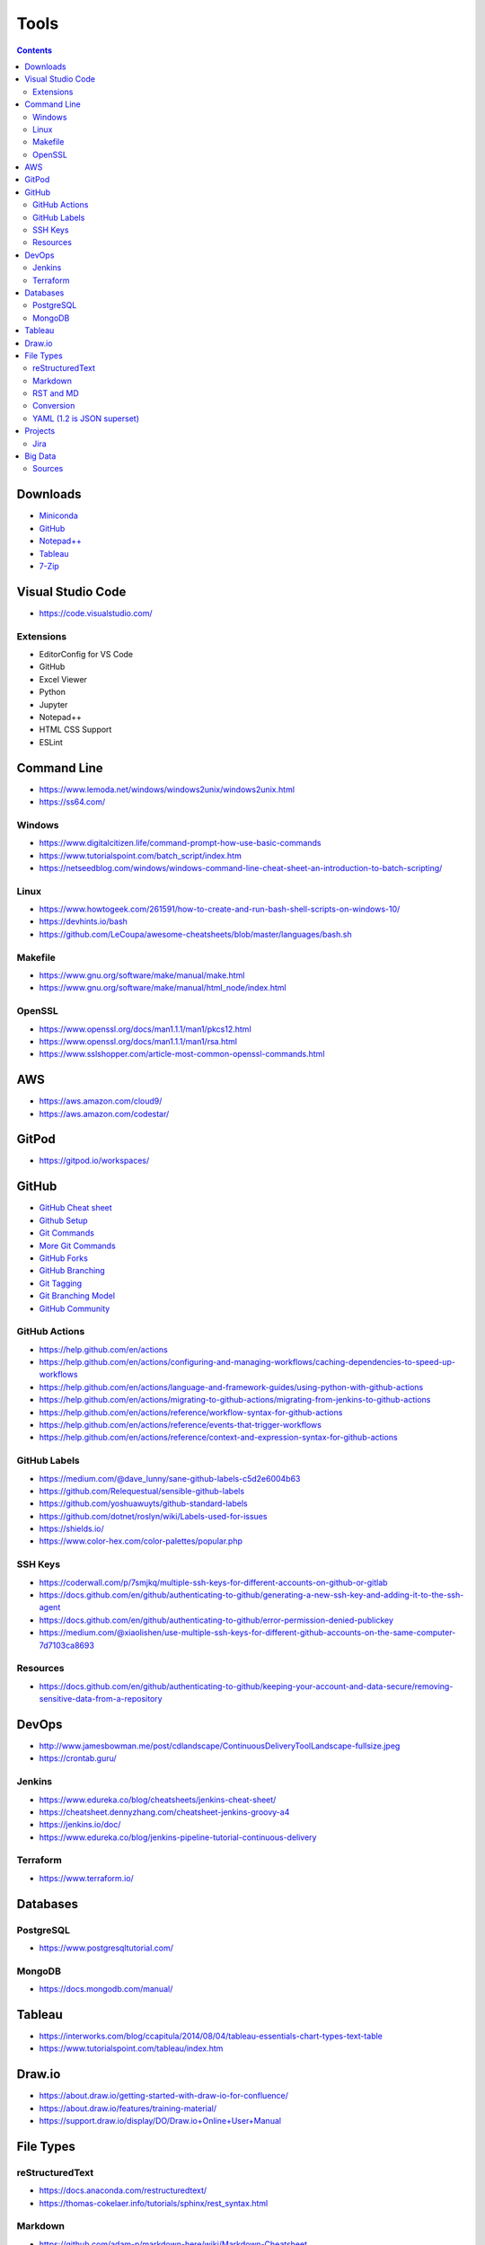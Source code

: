 =====
Tools
=====

.. contents::

Downloads
=========
* `Miniconda <https://docs.conda.io/en/latest/miniconda.html>`_
* `GitHub <https://github.com/>`__
* `Notepad++ <https://notepad-plus-plus.org/downloads/>`_
* `Tableau <https://public.tableau.com/en-us/s/>`_
* `7-Zip <https://www.7-zip.org/>`_


Visual Studio Code
==================
* https://code.visualstudio.com/

Extensions
----------
* EditorConfig for VS Code
* GitHub
* Excel Viewer
* Python
* Jupyter
* Notepad++
* HTML CSS Support
* ESLint


Command Line
============
* https://www.lemoda.net/windows/windows2unix/windows2unix.html
* https://ss64.com/

Windows
-------
* https://www.digitalcitizen.life/command-prompt-how-use-basic-commands
* https://www.tutorialspoint.com/batch_script/index.htm
* https://netseedblog.com/windows/windows-command-line-cheat-sheet-an-introduction-to-batch-scripting/

Linux
-----
* https://www.howtogeek.com/261591/how-to-create-and-run-bash-shell-scripts-on-windows-10/
* https://devhints.io/bash
* https://github.com/LeCoupa/awesome-cheatsheets/blob/master/languages/bash.sh

Makefile
--------
* https://www.gnu.org/software/make/manual/make.html
* https://www.gnu.org/software/make/manual/html_node/index.html

OpenSSL
-------
* https://www.openssl.org/docs/man1.1.1/man1/pkcs12.html
* https://www.openssl.org/docs/man1.1.1/man1/rsa.html
* https://www.sslshopper.com/article-most-common-openssl-commands.html

AWS
===
* https://aws.amazon.com/cloud9/
* https://aws.amazon.com/codestar/


GitPod
======
* https://gitpod.io/workspaces/


GitHub
======
* `GitHub Cheat sheet <https://github.com/tiimgreen/github-cheat-sheet>`__
* `Github Setup <https://help.github.com/en/github/authenticating-to-github/connecting-to-github-with-ssh>`_
* `Git Commands <https://gist.github.com/hofmannsven/6814451>`_
* `More Git Commands <https://github.com/joshnh/Git-Commands>`__
* `GitHub Forks <https://gist.github.com/Chaser324/ce0505fbed06b947d962>`_
* `GitHub Branching <https://gist.github.com/santisbon/a1a60db1fb8eecd1beeacd986ae5d3ca>`_
* `Git Tagging <https://git-scm.com/book/en/v2/Git-Basics-Tagging>`_
* `Git Branching Model <https://nvie.com/posts/a-successful-git-branching-model/>`_
* `GitHub Community <https://help.github.com/en/github/building-a-strong-community/creating-a-default-community-health-file>`__

GitHub Actions
--------------
* https://help.github.com/en/actions
* https://help.github.com/en/actions/configuring-and-managing-workflows/caching-dependencies-to-speed-up-workflows
* https://help.github.com/en/actions/language-and-framework-guides/using-python-with-github-actions
* https://help.github.com/en/actions/migrating-to-github-actions/migrating-from-jenkins-to-github-actions
* https://help.github.com/en/actions/reference/workflow-syntax-for-github-actions
* https://help.github.com/en/actions/reference/events-that-trigger-workflows
* https://help.github.com/en/actions/reference/context-and-expression-syntax-for-github-actions

GitHub Labels
-------------
* https://medium.com/@dave_lunny/sane-github-labels-c5d2e6004b63
* https://github.com/Relequestual/sensible-github-labels
* https://github.com/yoshuawuyts/github-standard-labels
* https://github.com/dotnet/roslyn/wiki/Labels-used-for-issues
* https://shields.io/
* https://www.color-hex.com/color-palettes/popular.php

SSH Keys
--------
* https://coderwall.com/p/7smjkq/multiple-ssh-keys-for-different-accounts-on-github-or-gitlab
* https://docs.github.com/en/github/authenticating-to-github/generating-a-new-ssh-key-and-adding-it-to-the-ssh-agent
* https://docs.github.com/en/github/authenticating-to-github/error-permission-denied-publickey
* https://medium.com/@xiaolishen/use-multiple-ssh-keys-for-different-github-accounts-on-the-same-computer-7d7103ca8693

Resources
---------
* https://docs.github.com/en/github/authenticating-to-github/keeping-your-account-and-data-secure/removing-sensitive-data-from-a-repository


DevOps
======
* http://www.jamesbowman.me/post/cdlandscape/ContinuousDeliveryToolLandscape-fullsize.jpeg
* https://crontab.guru/

Jenkins
-------
* https://www.edureka.co/blog/cheatsheets/jenkins-cheat-sheet/
* https://cheatsheet.dennyzhang.com/cheatsheet-jenkins-groovy-a4
* https://jenkins.io/doc/
* https://www.edureka.co/blog/jenkins-pipeline-tutorial-continuous-delivery

Terraform
---------
* https://www.terraform.io/


Databases
=========

PostgreSQL
----------
* https://www.postgresqltutorial.com/

MongoDB
-------
* https://docs.mongodb.com/manual/


Tableau
=======
* https://interworks.com/blog/ccapitula/2014/08/04/tableau-essentials-chart-types-text-table
* https://www.tutorialspoint.com/tableau/index.htm


Draw.io
=======
* https://about.draw.io/getting-started-with-draw-io-for-confluence/
* https://about.draw.io/features/training-material/
* https://support.draw.io/display/DO/Draw.io+Online+User+Manual


File Types
==========

reStructuredText
----------------
* https://docs.anaconda.com/restructuredtext/
* https://thomas-cokelaer.info/tutorials/sphinx/rest_syntax.html

Markdown
--------
* https://github.com/adam-p/markdown-here/wiki/Markdown-Cheatsheet

RST and MD
----------
* https://www.zverovich.net/2016/06/16/rst-vs-markdown.html
* https://sphinx-tutorial.readthedocs.io/cheatsheet/

Conversion
----------
* https://pandoc.org/
* https://pandoc.org/getting-started.html
* https://pandoc.org/MANUAL.html

YAML (1.2 is JSON superset)
---------------------------
* https://yaml.org/
* https://www.tutorialspoint.com/yaml/index.htm


Projects
========

Jira
----
* https://www.atlassian.com/software/jira/guides/getting-started/best-practices#jira-project-best-practices


Big Data
========
* Data pipeline moves data from one place to another

  * takes data from source and loads to it's destination (not necessarily a data warehouse)
  * breaks data down into chunks
  * may or may not be transformed

* Spark runs onto of Hadoop to make Hadoop faster

  * MapReduce is a framework/ parallel programming to process data
  * HDFS stores data in Hadoop
  * Sqoop import/export data to/from HDFS and RDBMS
  * Pig scripting to run MapReduce
  * Hive converts SQL scripts to run MapReduce
  * PySpark is Python wrapped around Spark

* Data mining is to look for patterns and make predictions
* Data warehouse uses ETL
* Datalake uses ELT (all raw data)
* Kafka is used for data streaming
* ETL loads data to a database (OTLP) or data warehouse (OLAP)

Sources
-------
* https://www.alooma.com/blog/what-is-a-data-pipeline
* https://www.guru99.com/data-warehousing.html
* https://www.guru99.com/etl-extract-load-process.html
* https://www.tutorialspoint.com/hive/hive_quick_guide.htm
* https://www.guru99.com/what-is-big-data.html
